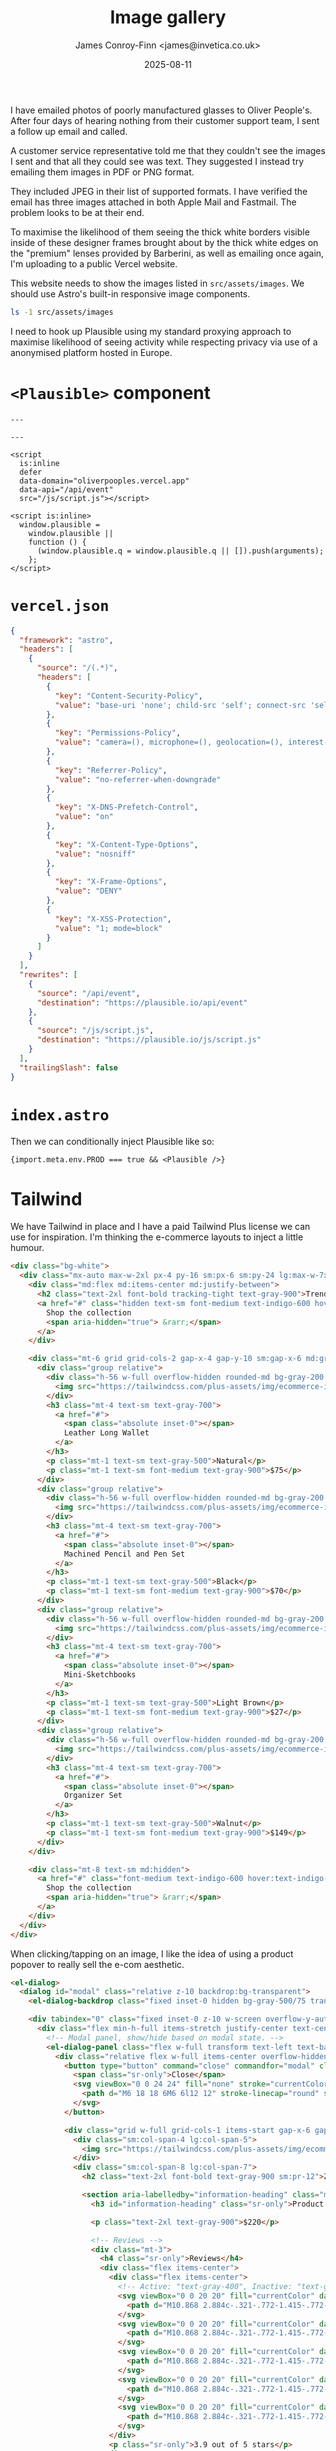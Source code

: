 #+title:    Image gallery
#+author:   James Conroy-Finn <james@invetica.co.uk>
#+date:     2025-08-11
#+property: header-args :dir ../../

I have emailed photos of poorly manufactured glasses to Oliver People's. After
four days of hearing nothing from their customer support team, I sent a follow
up email and called.

A customer service representative told me that they couldn't see the images I
sent and that all they could see was text. They suggested I instead try emailing
them images in PDF or PNG format.

They included JPEG in their list of supported formats. I have verified the email
has three images attached in both Apple Mail and Fastmail. The problem looks to
be at their end.

To maximise the likelihood of them seeing the thick white borders visible inside
of these designer frames brought about by the thick white edges on the "premium"
lenses provided by Barberini, as well as emailing once again, I'm uploading to a
public Vercel website.

This website needs to show the images listed in =src/assets/images=. We should
use Astro's built-in responsive image components.

#+begin_src sh
ls -1 src/assets/images
#+end_src

#+results:
| IMG_4732.jpeg |
| IMG_4733.jpeg |
| IMG_4734.jpeg |

I need to hook up Plausible using my standard proxying approach to maximise
likelihood of seeing activity while respecting privacy via use of a anonymised
platform hosted in Europe.

* =<Plausible>= component
#+begin_src astro
---

---

<script
  is:inline
  defer
  data-domain="oliverpooples.vercel.app"
  data-api="/api/event"
  src="/js/script.js"></script>

<script is:inline>
  window.plausible =
    window.plausible ||
    function () {
      (window.plausible.q = window.plausible.q || []).push(arguments);
    };
</script>
#+end_src

* =vercel.json=
#+begin_src json
{
  "framework": "astro",
  "headers": [
    {
      "source": "/(.*)",
      "headers": [
        {
          "key": "Content-Security-Policy",
          "value": "base-uri 'none'; child-src 'self'; connect-src 'self'; default-src 'none'; font-src 'self' data:; img-src 'self' https://img.shields.io; manifest-src 'self'; object-src 'none'; frame-src 'self'; script-src 'self' 'unsafe-inline'; style-src 'self' 'unsafe-inline';"
        },
        {
          "key": "Permissions-Policy",
          "value": "camera=(), microphone=(), geolocation=(), interest-cohort=()"
        },
        {
          "key": "Referrer-Policy",
          "value": "no-referrer-when-downgrade"
        },
        {
          "key": "X-DNS-Prefetch-Control",
          "value": "on"
        },
        {
          "key": "X-Content-Type-Options",
          "value": "nosniff"
        },
        {
          "key": "X-Frame-Options",
          "value": "DENY"
        },
        {
          "key": "X-XSS-Protection",
          "value": "1; mode=block"
        }
      ]
    }
  ],
  "rewrites": [
    {
      "source": "/api/event",
      "destination": "https://plausible.io/api/event"
    },
    {
      "source": "/js/script.js",
      "destination": "https://plausible.io/js/script.js"
    }
  ],
  "trailingSlash": false
}
#+end_src

* =index.astro=
Then we can conditionally inject Plausible like so:

#+begin_src astro
{import.meta.env.PROD === true && <Plausible />}
#+end_src

* Tailwind
We have Tailwind in place and I have a paid Tailwind Plus license we can use for
inspiration. I'm thinking the e-commerce layouts to inject a little humour.

#+begin_src html
<div class="bg-white">
  <div class="mx-auto max-w-2xl px-4 py-16 sm:px-6 sm:py-24 lg:max-w-7xl lg:px-8">
    <div class="md:flex md:items-center md:justify-between">
      <h2 class="text-2xl font-bold tracking-tight text-gray-900">Trending products</h2>
      <a href="#" class="hidden text-sm font-medium text-indigo-600 hover:text-indigo-500 md:block">
        Shop the collection
        <span aria-hidden="true"> &rarr;</span>
      </a>
    </div>

    <div class="mt-6 grid grid-cols-2 gap-x-4 gap-y-10 sm:gap-x-6 md:grid-cols-4 md:gap-y-0 lg:gap-x-8">
      <div class="group relative">
        <div class="h-56 w-full overflow-hidden rounded-md bg-gray-200 group-hover:opacity-75 lg:h-72 xl:h-80">
          <img src="https://tailwindcss.com/plus-assets/img/ecommerce-images/home-page-04-trending-product-02.jpg" alt="Hand stitched, orange leather long wallet." class="size-full object-cover" />
        </div>
        <h3 class="mt-4 text-sm text-gray-700">
          <a href="#">
            <span class="absolute inset-0"></span>
            Leather Long Wallet
          </a>
        </h3>
        <p class="mt-1 text-sm text-gray-500">Natural</p>
        <p class="mt-1 text-sm font-medium text-gray-900">$75</p>
      </div>
      <div class="group relative">
        <div class="h-56 w-full overflow-hidden rounded-md bg-gray-200 group-hover:opacity-75 lg:h-72 xl:h-80">
          <img src="https://tailwindcss.com/plus-assets/img/ecommerce-images/home-page-04-trending-product-03.jpg" alt="12-sided, machined black pencil and pen." class="size-full object-cover" />
        </div>
        <h3 class="mt-4 text-sm text-gray-700">
          <a href="#">
            <span class="absolute inset-0"></span>
            Machined Pencil and Pen Set
          </a>
        </h3>
        <p class="mt-1 text-sm text-gray-500">Black</p>
        <p class="mt-1 text-sm font-medium text-gray-900">$70</p>
      </div>
      <div class="group relative">
        <div class="h-56 w-full overflow-hidden rounded-md bg-gray-200 group-hover:opacity-75 lg:h-72 xl:h-80">
          <img src="https://tailwindcss.com/plus-assets/img/ecommerce-images/home-page-04-trending-product-04.jpg" alt="Set of three light and dark brown mini sketch books." class="size-full object-cover" />
        </div>
        <h3 class="mt-4 text-sm text-gray-700">
          <a href="#">
            <span class="absolute inset-0"></span>
            Mini-Sketchbooks
          </a>
        </h3>
        <p class="mt-1 text-sm text-gray-500">Light Brown</p>
        <p class="mt-1 text-sm font-medium text-gray-900">$27</p>
      </div>
      <div class="group relative">
        <div class="h-56 w-full overflow-hidden rounded-md bg-gray-200 group-hover:opacity-75 lg:h-72 xl:h-80">
          <img src="https://tailwindcss.com/plus-assets/img/ecommerce-images/home-page-04-trending-product-01.jpg" alt="Beautiful walnut organizer set with multiple white compartments" class="size-full object-cover" />
        </div>
        <h3 class="mt-4 text-sm text-gray-700">
          <a href="#">
            <span class="absolute inset-0"></span>
            Organizer Set
          </a>
        </h3>
        <p class="mt-1 text-sm text-gray-500">Walnut</p>
        <p class="mt-1 text-sm font-medium text-gray-900">$149</p>
      </div>
    </div>

    <div class="mt-8 text-sm md:hidden">
      <a href="#" class="font-medium text-indigo-600 hover:text-indigo-500">
        Shop the collection
        <span aria-hidden="true"> &rarr;</span>
      </a>
    </div>
  </div>
</div>
#+end_src

When clicking/tapping on an image, I like the idea of using a product popover to
really sell the e-com aesthetic.

#+begin_src html
<el-dialog>
  <dialog id="modal" class="relative z-10 backdrop:bg-transparent">
    <el-dialog-backdrop class="fixed inset-0 hidden bg-gray-500/75 transition-opacity data-closed:opacity-0 data-enter:duration-300 data-enter:ease-out data-leave:duration-200 data-leave:ease-in md:block"></el-dialog-backdrop>

    <div tabindex="0" class="fixed inset-0 z-10 w-screen overflow-y-auto focus:outline-none">
      <div class="flex min-h-full items-stretch justify-center text-center md:items-center md:px-2 lg:px-4">
        <!-- Modal panel, show/hide based on modal state. -->
        <el-dialog-panel class="flex w-full transform text-left text-base transition data-closed:translate-y-4 data-closed:opacity-0 data-enter:duration-300 data-enter:ease-out data-leave:duration-200 data-leave:ease-in md:my-8 md:max-w-2xl md:px-4 data-closed:md:translate-y-0 data-closed:md:scale-95 lg:max-w-4xl">
          <div class="relative flex w-full items-center overflow-hidden bg-white px-4 pt-14 pb-8 shadow-2xl sm:px-6 sm:pt-8 md:p-6 lg:p-8">
            <button type="button" command="close" commandfor="modal" class="absolute top-4 right-4 text-gray-400 hover:text-gray-500 sm:top-8 sm:right-6 md:top-6 md:right-6 lg:top-8 lg:right-8">
              <span class="sr-only">Close</span>
              <svg viewBox="0 0 24 24" fill="none" stroke="currentColor" stroke-width="1.5" data-slot="icon" aria-hidden="true" class="size-6">
                <path d="M6 18 18 6M6 6l12 12" stroke-linecap="round" stroke-linejoin="round" />
              </svg>
            </button>

            <div class="grid w-full grid-cols-1 items-start gap-x-6 gap-y-8 sm:grid-cols-12 lg:gap-x-8">
              <div class="sm:col-span-4 lg:col-span-5">
                <img src="https://tailwindcss.com/plus-assets/img/ecommerce-images/product-page-03-product-04.jpg" alt="Back angled view with bag open and handles to the side." class="aspect-square w-full rounded-lg bg-gray-100 object-cover" />
              </div>
              <div class="sm:col-span-8 lg:col-span-7">
                <h2 class="text-2xl font-bold text-gray-900 sm:pr-12">Zip Tote Basket</h2>

                <section aria-labelledby="information-heading" class="mt-3">
                  <h3 id="information-heading" class="sr-only">Product information</h3>

                  <p class="text-2xl text-gray-900">$220</p>

                  <!-- Reviews -->
                  <div class="mt-3">
                    <h4 class="sr-only">Reviews</h4>
                    <div class="flex items-center">
                      <div class="flex items-center">
                        <!-- Active: "text-gray-400", Inactive: "text-gray-200" -->
                        <svg viewBox="0 0 20 20" fill="currentColor" data-slot="icon" aria-hidden="true" class="size-5 shrink-0 text-gray-400">
                          <path d="M10.868 2.884c-.321-.772-1.415-.772-1.736 0l-1.83 4.401-4.753.381c-.833.067-1.171 1.107-.536 1.651l3.62 3.102-1.106 4.637c-.194.813.691 1.456 1.405 1.02L10 15.591l4.069 2.485c.713.436 1.598-.207 1.404-1.02l-1.106-4.637 3.62-3.102c.635-.544.297-1.584-.536-1.65l-4.752-.382-1.831-4.401Z" clip-rule="evenodd" fill-rule="evenodd" />
                        </svg>
                        <svg viewBox="0 0 20 20" fill="currentColor" data-slot="icon" aria-hidden="true" class="size-5 shrink-0 text-gray-400">
                          <path d="M10.868 2.884c-.321-.772-1.415-.772-1.736 0l-1.83 4.401-4.753.381c-.833.067-1.171 1.107-.536 1.651l3.62 3.102-1.106 4.637c-.194.813.691 1.456 1.405 1.02L10 15.591l4.069 2.485c.713.436 1.598-.207 1.404-1.02l-1.106-4.637 3.62-3.102c.635-.544.297-1.584-.536-1.65l-4.752-.382-1.831-4.401Z" clip-rule="evenodd" fill-rule="evenodd" />
                        </svg>
                        <svg viewBox="0 0 20 20" fill="currentColor" data-slot="icon" aria-hidden="true" class="size-5 shrink-0 text-gray-400">
                          <path d="M10.868 2.884c-.321-.772-1.415-.772-1.736 0l-1.83 4.401-4.753.381c-.833.067-1.171 1.107-.536 1.651l3.62 3.102-1.106 4.637c-.194.813.691 1.456 1.405 1.02L10 15.591l4.069 2.485c.713.436 1.598-.207 1.404-1.02l-1.106-4.637 3.62-3.102c.635-.544.297-1.584-.536-1.65l-4.752-.382-1.831-4.401Z" clip-rule="evenodd" fill-rule="evenodd" />
                        </svg>
                        <svg viewBox="0 0 20 20" fill="currentColor" data-slot="icon" aria-hidden="true" class="size-5 shrink-0 text-gray-400">
                          <path d="M10.868 2.884c-.321-.772-1.415-.772-1.736 0l-1.83 4.401-4.753.381c-.833.067-1.171 1.107-.536 1.651l3.62 3.102-1.106 4.637c-.194.813.691 1.456 1.405 1.02L10 15.591l4.069 2.485c.713.436 1.598-.207 1.404-1.02l-1.106-4.637 3.62-3.102c.635-.544.297-1.584-.536-1.65l-4.752-.382-1.831-4.401Z" clip-rule="evenodd" fill-rule="evenodd" />
                        </svg>
                        <svg viewBox="0 0 20 20" fill="currentColor" data-slot="icon" aria-hidden="true" class="size-5 shrink-0 text-gray-200">
                          <path d="M10.868 2.884c-.321-.772-1.415-.772-1.736 0l-1.83 4.401-4.753.381c-.833.067-1.171 1.107-.536 1.651l3.62 3.102-1.106 4.637c-.194.813.691 1.456 1.405 1.02L10 15.591l4.069 2.485c.713.436 1.598-.207 1.404-1.02l-1.106-4.637 3.62-3.102c.635-.544.297-1.584-.536-1.65l-4.752-.382-1.831-4.401Z" clip-rule="evenodd" fill-rule="evenodd" />
                        </svg>
                      </div>
                      <p class="sr-only">3.9 out of 5 stars</p>
                    </div>
                  </div>

                  <div class="mt-6">
                    <h4 class="sr-only">Description</h4>

                    <p class="text-sm text-gray-700">The Zip Tote Basket is the perfect midpoint between shopping tote and comfy backpack. With convertible straps, you can hand carry, should sling, or backpack this convenient and spacious bag. The zip top and durable canvas construction keeps your goods protected for all-day use.</p>
                  </div>
                </section>

                <section aria-labelledby="options-heading" class="mt-6">
                  <h3 id="options-heading" class="sr-only">Product options</h3>

                  <form>
                    <!-- Colors -->
                    <div>
                      <h4 class="text-sm font-medium text-gray-600">Color</h4>

                      <fieldset aria-label="Choose a color" class="mt-2">
                        <div class="flex items-center gap-x-3">
                          <div class="flex rounded-full outline -outline-offset-1 outline-black/10">
                            <input type="radio" name="color" value="washed-black" checked aria-label="Washed Black" class="size-8 appearance-none rounded-full bg-gray-700 forced-color-adjust-none checked:outline-2 checked:outline-offset-2 checked:outline-gray-700 focus-visible:outline-3 focus-visible:outline-offset-3" />
                          </div>
                          <div class="flex rounded-full outline -outline-offset-1 outline-black/10">
                            <input type="radio" name="color" value="white" aria-label="White" class="size-8 appearance-none rounded-full bg-white forced-color-adjust-none checked:outline-2 checked:outline-offset-2 checked:outline-gray-400 focus-visible:outline-3 focus-visible:outline-offset-3" />
                          </div>
                          <div class="flex rounded-full outline -outline-offset-1 outline-black/10">
                            <input type="radio" name="color" value="washed-gray" aria-label="Washed Gray" class="size-8 appearance-none rounded-full bg-gray-500 forced-color-adjust-none checked:outline-2 checked:outline-offset-2 checked:outline-gray-500 focus-visible:outline-3 focus-visible:outline-offset-3" />
                          </div>
                        </div>
                      </fieldset>
                    </div>

                    <div class="mt-6">
                      <button type="submit" class="flex w-full items-center justify-center rounded-md border border-transparent bg-indigo-600 px-8 py-3 text-base font-medium text-white hover:bg-indigo-700 focus:ring-2 focus:ring-indigo-500 focus:ring-offset-2 focus:ring-offset-gray-50 focus:outline-hidden">Add to bag</button>
                    </div>

                    <p class="absolute top-4 left-4 text-center sm:static sm:mt-6">
                      <a href="#" class="font-medium text-indigo-600 hover:text-indigo-500">View full details</a>
                    </p>
                  </form>
                </section>
              </div>
            </div>
          </div>
        </el-dialog-panel>
      </div>
    </div>
  </dialog>
</el-dialog>
#+end_src

We have Tailwind Elements available. See below for Tailwind Elements docs:

#+begin_src markdown
# Tailwind Plus Elements Documentation

Tailwind Plus Elements is a JavaScript UI component library that powers all the interactive behavior in our HTML snippets. It has no dependencies on JavaScript frameworks like React, and works with any modern stack—Next.js, Rails, Laravel, Svelte, Astro, or even plain HTML.

## Available components

Tailwind Plus Elements includes the following UI components:

- [Autocomplete](#autocomplete)
- [Command palette](#command-palette)
- [Dialog](#dialog)
- [Disclosure](#disclosure)
- [Dropdown menu](#dropdown-menu)
- [Popover](#popover)
- [Select](#select)
- [Tabs](#tabs)

## Browser support

Elements targets the same modern browsers supported by Tailwind CSS v4.0, and relies on the following minimum versions:

- **Chrome 111** _(released March 2023)_
- **Safari 16.4** _(released March 2023)_
- **Firefox 128** _(released July 2024)_

## Installing in your project

The easiest way to install Elements is via the CDN. To do this, add the following script to your project's `<head>` tag:

```html
<script src="https://cdn.jsdelivr.net/npm/@tailwindplus/elements@1" type="module"></script>
```

Alternatively, if you have a build pipeline you can also install it via npm:

```bash
npm install @tailwindplus/elements
```

Next, import Elements into your root layout:

```js
import '@tailwindplus/elements'
```

## Detecting when ready

Sometimes you may want to add additional functionality to the Elements' components using JavaScript. To do this you must ensure that Elements has been loaded and is ready before interacting with it. You can do this by listening to the `elements:ready` event on the `window` object:

```js
function myFunction() {
  let autocomplete = document.getElementById('autocomplete')
  // Do something with the autocomplete element
}

if (customElements.get('el-autocomplete')) {
  myFunction()
} else {
  window.addEventListener('elements:ready', myFunction)
}
```

## Autocomplete

The `<el-autocomplete>` component is a text input that allows users to enter arbitrary values or select from a list of filtered suggestions. It behaves like a native`<datalist>`, but offers greater control over styling.

### Component API

#### `<el-autocomplete>`

The main autocomplete component that manages form integration, filtering, and coordinates with its child components

| Type                      | Name           | Description                               |
| ------------------------- | -------------- | ----------------------------------------- |
| CSS variables (Read-only) | --input-width  | Provides the width of the input element.  |
| CSS variables (Read-only) | --button-width | Provides the width of the button element. |

#### `<el-options>`

The options container that handles the popover behavior.

| Type                        | Name            | Description                                                                                |
| --------------------------- | --------------- | ------------------------------------------------------------------------------------------ |
| Attributes                  | popover         | Required to enable the popover behavior.                                                   |
| Attributes                  | anchor          | Configures the way the options are anchored to the button.                                 |
| Attributes                  | anchor-strategy | Sets the `position` CSS property of the popover to either `absolute` (default) or `fixed`. |
| CSS variables               | --anchor-gap    | Sets the gap between the anchor and the popover.                                           |
| CSS variables               | --anchor-offset | Sets the distance that the popover should be nudged from its original position.            |
| Data attributes (Read-only) | data-closed     | Present before transitioning in, and when transitioning out.                               |
| Data attributes (Read-only) | data-enter      | Present when transitioning in.                                                             |
| Data attributes (Read-only) | data-leave      | Present when transitioning out.                                                            |
| Data attributes (Read-only) | data-transition | Present when transitioning in or out.                                                      |
| Methods                     | togglePopover() | Toggles the options visibility.                                                            |
| Methods                     | showPopover()   | Shows the options.                                                                         |
| Methods                     | hidePopover()   | Hides the options.                                                                         |

#### `<el-option>`

Individual selectable option within the autocomplete.

| Type                        | Name          | Description                                       |
| --------------------------- | ------------- | ------------------------------------------------- |
| Attributes                  | value         | The value of the option (required for selection). |
| Attributes                  | disabled      | Whether the option is disabled.                   |
| ARIA attributes (Read-only) | aria-selected | Present when the option is selected.              |

#### `<el-selectedcontent>`

Automatically displays the content of the currently selected option.

### Examples

#### Basic example

Use the `<el-autocomplete>` and `<el-options>` components, along with a native `<input>` and `<button>`, to build an autocomplete input:

```html
<el-autocomplete>
  <input name="user" />
  <button type="button">
    <svg><!-- ... --></svg>
  </button>

  <el-options popover>
    <el-option value="Wade Cooper">Wade Cooper</el-option>
    <el-option value="Tom Cooper">Tom Cooper</el-option>
    <el-option value="Jane doe">Jane Doe</el-option>
  </el-options>
</el-autocomplete>
```

#### Positioning the dropdown

Add the `anchor` prop to the `<el-options>` to automatically position the dropdown relative to the `<input>`:

```html
<el-options popover anchor="bottom start">
  <!-- ... -->
</el-options>
```

Use the values `top`, `right`, `bottom`, or `left` to center the dropdown along the appropriate edge, or combine it with `start` or `end` to align the dropdown to a specific corner, such as `top start` or `bottom end`.

To control the gap between the input and the dropdown, use the `--anchor-gap` CSS variable:

```html
<el-options popover anchor="bottom start" class="[--anchor-gap:4px]">
  <!-- ... -->
</el-options>
```

Additionally, you can use `--anchor-offset` to control the distance that the dropdown should be nudged from its original position.

#### Setting the dropdown width

The `<el-options>` has no width set by default, but you can add one using CSS:

```html
<el-options popover class="w-52">
  <!-- ... -->
</el-options>
```

If you'd like the dropdown width to match the `<input>` width, use the `--input-width` CSS variable that's exposed on the `<el-options>` element:

```html
<el-options popover class="w-(--input-width)">
  <!-- ... -->
</el-options>
```

#### Adding transitions

To animate the opening and closing of the dropdown, target the `data-closed`, `data-enter`, `data-leave`, and `data-transition` attributes with CSS to style the different stages of the transition:

```html
<el-options
  popover
  class="transition transition-discrete data-closed:opacity-0 data-enter:duration-75 data-enter:ease-out data-leave:duration-100 data-leave:ease-in"
>
  <!-- ... -->
</el-options>
```

#### Disabling the input

To disable the input, add the `disabled` attribute to the `<input>`:

```html
<el-autocomplete>
  <input name="user" disabled />

  <!-- ... -->
</el-autocomplete>
```

## Command palette

The `<el-command-palette>` component provides a fast, keyboard-friendly way for users to search and select from a predefined list of options. It's typically displayed inside a dialog — often triggered with a `Cmd+K` shortcut — making it ideal for building power-user features like global searches.

### Component API

#### `<el-command-palette>`

The main command component that manages filtering and coordinates with its child components

| Type       | Name                  | Description                                                                                                                                                                  |
| ---------- | --------------------- | ---------------------------------------------------------------------------------------------------------------------------------------------------------------------------- |
| Attributes | name                  | The form field name for the command when used in forms.                                                                                                                      |
| Attributes | value                 | The selected value of the command. Can be read and set programmatically.                                                                                                     |
| Events     | change                | Dispatched when the active item changes. Detail contains `relatedTarget` property with the active item or `null`.                                                            |
| Methods    | setFilterCallback(cb) | Allows you to customize the filtering behavior of the command. The callback receives an object with `query`, `node` and `content` properties, and should return a `boolean`. |
| Methods    | reset()               | Resets the command to its initial state.                                                                                                                                     |

#### `<el-command-list>`

Contains all the command items and groups. All focusable children will be considered options.

#### `<el-defaults>`

Optional container for suggestion items that are shown when the input is empty.

#### `<el-command-group>`

Groups related command items together.

#### `<el-no-results>`

Optional element shown when no items match the current query.

#### `<el-command-preview>`

Optional preview content shown when a specific item is active.

| Type       | Name | Description                                                   |
| ---------- | ---- | ------------------------------------------------------------- |
| Attributes | for  | The `id` of the item this preview content is associated with. |

### Examples

#### Basic example

Use the `<el-command-palette>`, `<el-command-list>`, `<el-no-results>` components, along with a native `<input>`, to build a command palette:

```html
<el-dialog>
  <dialog>
    <el-command-palette>
      <input autofocus placeholder="Search…" />

      <el-command-list>
        <button hidden type="button">Option #1</button>
        <button hidden type="button">Option #2</button>
        <button hidden type="button">Option #3</button>
      </el-command-list>

      <el-no-results hidden>No results found.</el-no-results>
    </el-command-palette>
  </dialog>
</el-dialog>
```

## Dialog

The `<el-dialog>` component is a lightweight wrapper around the native `<dialog>` element that adds scroll locking, click-outside-to-close support, and smooth exit transitions that work consistently across all browsers. It builds on standard HTML APIs while making dialogs easier to use and style.

### Component API

#### `<el-dialog>`

Wrapper around the native `<dialog>` element used to manage the open state and transitions.

| Type                        | Name            | Description                                                                                                                                              |
| --------------------------- | --------------- | -------------------------------------------------------------------------------------------------------------------------------------------------------- |
| Attributes                  | open            | A boolean attribute that indicates whether the dialog is open or closed. You can change the attribute to dynamically open or close the dialog.           |
| Data attributes (Read-only) | data-closed     | Present before transitioning in, and when transitioning out.                                                                                             |
| Data attributes (Read-only) | data-enter      | Present when transitioning in.                                                                                                                           |
| Data attributes (Read-only) | data-leave      | Present when transitioning out.                                                                                                                          |
| Data attributes (Read-only) | data-transition | Present when transitioning in or out.                                                                                                                    |
| Events                      | open            | Dispatched when the dialog is opened in any way other than by updating the `open` attribute.                                                             |
| Events                      | close           | Dispatched when the dialog is closed in any way other than by updating the `open` attribute.                                                             |
| Events                      | cancel          | Dispatched when the user attempts to dismiss the dialog via Escape key or clicking outside. Calling `preventDefault()` prevents the dialog from closing. |
| Methods                     | show()          | Shows the dialog in modal mode.                                                                                                                          |
| Methods                     | hide()          | Hides the dialog. Takes an optional object with a `restoreFocus` property to disable the default focus restoration.                                      |

#### `<dialog>`

The native dialog element.

| Type     | Name       | Description        |
| -------- | ---------- | ------------------ |
| Commands | show-modal | Opens the dialog.  |
| Commands | close      | Closes the dialog. |

#### `<el-dialog-backdrop>`

The visual backdrop behind your dialog panel.

| Type                        | Name            | Description                                                  |
| --------------------------- | --------------- | ------------------------------------------------------------ |
| Data attributes (Read-only) | data-closed     | Present before transitioning in, and when transitioning out. |
| Data attributes (Read-only) | data-enter      | Present when transitioning in.                               |
| Data attributes (Read-only) | data-leave      | Present when transitioning out.                              |
| Data attributes (Read-only) | data-transition | Present when transitioning in or out.                        |

#### `<el-dialog-panel>`

The main content area of your dialog. Clicking outside of this will trigger the dialog to close.

| Type                        | Name            | Description                                                  |
| --------------------------- | --------------- | ------------------------------------------------------------ |
| Data attributes (Read-only) | data-closed     | Present before transitioning in, and when transitioning out. |
| Data attributes (Read-only) | data-enter      | Present when transitioning in.                               |
| Data attributes (Read-only) | data-leave      | Present when transitioning out.                              |
| Data attributes (Read-only) | data-transition | Present when transitioning in or out.                        |

### Examples

#### Basic example

Use the `<el-dialog>` and `<el-dialog-panel>` components, along with a native `<dialog>`, to build a dialog:

```html
<button command="show-modal" commandfor="delete-profile" type="button">Delete profile</button>

<el-dialog>
  <dialog id="delete-profile">
    <el-dialog-panel>
      <form method="dialog">
        <h3>Delete profile</h3>
        <p>Are you sure? This action is permanent and cannot be undone.</p>
        <div class="flex gap-4">
          <button command="close" commandfor="delete-profile" type="button">Cancel</button>
          <button type="submit">Delete</button>
        </div>
      </form>
    </el-dialog-panel>
  </dialog>
</el-dialog>
```

#### Opening the dialog

You can open dialogs using the `show-modal` [invoker command](https://developer.mozilla.org/en-US/docs/Web/API/Invoker_Commands_API):

```html
<button command="show-modal" commandfor="delete-profile" type="button">Open dialog</button>

<el-dialog>
  <dialog id="delete-profile"><!-- ... --></dialog>
</el-dialog>
```

Alternatively you can add the `open` attribute to the `<el-dialog>` to open it:

```diff
- <el-dialog>
+ <el-dialog open>
    <dialog><!-- ... --></dialog>
  </el-dialog>
```

You can also programmatically open the dialog using the `show()` method on `<el-dialog>`:

```html
<el-dialog id="delete-profile">
  <dialog><!-- ... --></dialog>
</el-dialog>

<script type="module">
  const dialog = document.getElementById('delete-profile')
  dialog.show()
</script>
```

#### Closing the dialog

You can close dialogs using the `close` [invoker command](https://developer.mozilla.org/en-US/docs/Web/API/Invoker_Commands_API):

```html
<button command="close" commandfor="delete-profile" type="button">Close dialog</button>

<el-dialog>
  <dialog id="delete-profile"><!-- ... --></dialog>
</el-dialog>
```

Alternatively you can remove the `open` attribute from the `<el-dialog>` to close it:

```diff
- <el-dialog open>
+ <el-dialog>
    <dialog><!-- ... --></dialog>
  </el-dialog>
```

You can also programmatically close the dialog using the `hide()` method on `<el-dialog>`:

```html
<el-dialog id="delete-profile">
  <dialog><!-- ... --></dialog>
</el-dialog>

<script type="module">
  const dialog = document.getElementById('delete-profile')
  dialog.hide()
</script>
```

#### Adding a backdrop

Use the `<el-dialog-backdrop>` component to add a backdrop behind your dialog panel:

```html
<el-dialog>
  <dialog class="backdrop:bg-transparent">
    <el-dialog-backdrop class="pointer-events-none bg-black/50" />
    <el-dialog-panel><!-- ... --></el-dialog-panel>
  </dialog>
</el-dialog>
```

The primary benefit of using the `<el-dialog-backdrop>` component over the native `::backdrop` pseudo-element is that it can be transitioned reliably using CSS.

#### Adding transitions

To animate the opening and closing of the dialog, target the `data-closed`, `data-enter`, `data-leave`, and `data-transition` attributes with CSS to style the different stages of the transition:

```html
<el-dialog>
  <dialog class="backdrop:bg-transparent">
    <el-dialog-backdrop
      class="pointer-events-none bg-black/50 transition duration-200 data-closed:opacity-0"
    />
    <el-dialog-panel
      class="bg-white transition duration-200 data-closed:scale-95 data-closed:opacity-0"
    >
      <!-- ... -->
    </el-dialog-panel>
  </dialog>
</el-dialog>
```

## Disclosure

The `<el-disclosure>` component provides a simple, accessible way to show and hide content — ideal for building things like toggleable accordion panels or expandable sections.

### Component API

#### `<el-disclosure>`

Contains the content of the disclosure.

| Type                        | Name            | Description                                                  |
| --------------------------- | --------------- | ------------------------------------------------------------ |
| Attributes                  | hidden          | Whether the disclosure is initially hidden (closed).         |
| Attributes                  | open            | Automatically synced with the `hidden` attribute.            |
| Data attributes (Read-only) | data-closed     | Present before transitioning in, and when transitioning out. |
| Data attributes (Read-only) | data-enter      | Present when transitioning in.                               |
| Data attributes (Read-only) | data-leave      | Present when transitioning out.                              |
| Data attributes (Read-only) | data-transition | Present when transitioning in or out.                        |
| Methods                     | show()          | Shows the disclosure.                                        |
| Methods                     | hide()          | Hides the disclosure.                                        |
| Methods                     | toggle()        | Toggles the disclosure.                                      |
| Commands                    | --show          | Shows the disclosure.                                        |
| Commands                    | --hide          | Hides the disclosure.                                        |
| Commands                    | --toggle        | Toggles the disclosure.                                      |

### Examples

#### Basic example

Use the `<el-disclosure>` component, along with a native `<button>`, to build a disclosure:

```html
<button command="--toggle" commandfor="my-disclosure" type="button">
  What's the best thing about Switzerland?
</button>

<el-disclosure hidden id="my-disclosure"> I don't know, but the flag is a big plus. </el-disclosure>
```

#### Opening a disclosure

You can open disclosures using the `--show` [invoker command](https://developer.mozilla.org/en-US/docs/Web/API/Invoker_Commands_API):

```html
<button command="--show" commandfor="my-disclosure" type="button">Show disclosure</button>

<el-disclosure hidden id="my-disclosure">
  <!-- ... -->
</el-disclosure>
```

Alternatively you can remove the `hidden` attribute to open it:

```diff
- <el-disclosure hidden>
+ <el-disclosure>
    <!-- ... -->
  </el-disclosure>
```

You can also programmatically open disclosures using the `show()` method:

```html
<el-disclosure hidden id="my-disclosure">
  <!-- ... -->
</el-disclosure>

<script type="module">
  const disclosure = document.getElementById('my-disclosure')
  disclosure.show()
</script>
```

#### Closing a disclosure

You can close disclosures using the `--hide` [invoker command](https://developer.mozilla.org/en-US/docs/Web/API/Invoker_Commands_API):

```html
<button command="--hide" commandfor="my-disclosure" type="button">Hide disclosure</button>

<el-disclosure id="my-disclosure">
  <!-- ... -->
</el-disclosure>
```

Alternatively you can add the `hidden` attribute to close it:

```diff
- <el-disclosure>
+ <el-disclosure hidden>
    <!-- ... -->
  </el-disclosure>
```

You can also programmatically close disclosures using the `hide()` method:

```html
<el-disclosure id="my-disclosure">
  <!-- ... -->
</el-disclosure>

<script type="module">
  const disclosure = document.getElementById('my-disclosure')
  disclosure.hide()
</script>
```

#### Toggling a disclosure

You can toggle disclosures using the `--toggle` [invoker command](https://developer.mozilla.org/en-US/docs/Web/API/Invoker_Commands_API):

```html
<button command="--toggle" commandfor="my-disclosure" type="button">Toggle disclosure</button>

<el-disclosure hidden id="my-disclosure">
  <!-- ... -->
</el-disclosure>
```

You can also programmatically toggle disclosures using the `toggle()` method:

```html
<el-disclosure hidden id="my-disclosure">
  <!-- ... -->
</el-disclosure>

<script type="module">
  const disclosure = document.getElementById('my-disclosure')
  disclosure.toggle()
</script>
```

#### Adding transitions

To animate the opening and closing of the disclosure, target the `data-closed`, `data-enter`, `data-leave`, and `data-transition` attributes with CSS to style the different stages of the transition:

```html
<el-disclosure hidden class="transition transition-discrete duration-1000 data-closed:opacity-0">
  <!-- ... -->
</el-disclosure>
```

## Dropdown menu

The `<el-dropdown>` component makes it easy to build dropdown menus with full keyboard support and built-in anchoring to control where the dropdown appears relative to its trigger.

### Component API

#### `<el-dropdown>`

Connects the button with the menu.

| Type          | Name          | Description                                          |
| ------------- | ------------- | ---------------------------------------------------- |
| CSS variables | --input-width | Provides the width of the input element (read-only). |

#### `<el-menu>`

Contains all the menu items. All focusable children will be considered options.

| Type                        | Name            | Description                                                                                            |
| --------------------------- | --------------- | ------------------------------------------------------------------------------------------------------ |
| Attributes                  | popover         | Required to enable the popover behavior.                                                               |
| Attributes                  | open            | Controls the open/closed state of the menu.                                                            |
| Attributes                  | anchor          | Where to position the dropdown menu. Supports values like "bottom", "bottom-start", "bottom-end", etc. |
| Attributes                  | anchor-strategy | Sets the `position` CSS property of the popover to either `absolute` (default) or `fixed`.             |
| CSS variables               | --anchor-gap    | Sets the gap between the anchor and the popover.                                                       |
| CSS variables               | --anchor-offset | Sets the distance that the popover should be nudged from its original position.                        |
| Data attributes (Read-only) | data-closed     | Present before transitioning in, and when transitioning out.                                           |
| Data attributes (Read-only) | data-enter      | Present when transitioning in.                                                                         |
| Data attributes (Read-only) | data-leave      | Present when transitioning out.                                                                        |
| Data attributes (Read-only) | data-transition | Present when transitioning in or out.                                                                  |
| Methods                     | togglePopover() | Toggles the menu visibility.                                                                           |
| Methods                     | showPopover()   | Shows the menu.                                                                                        |
| Methods                     | hidePopover()   | Hides the menu.                                                                                        |

### Examples

#### Basic example

Use the `<el-dropdown>` and `<el-menu>` components, along with a native `<button>`, to build a dropdown menu:

```html
<el-dropdown>
  <button type="button">Options</button>
  <el-menu anchor="bottom start" popover>
    <button class="focus:bg-gray-100" type="button">Edit</button>
    <button class="focus:bg-gray-100" type="button">Duplicate</button>
    <hr role="none" />
    <button class="focus:bg-gray-100" type="button">Archive</button>
    <button class="focus:bg-gray-100" type="button">Delete</button>
  </el-menu>
</el-dropdown>
```

All focusable children within the `<el-menu>` component will be considered options.

## Popover

The `<el-popover>` component is used to display floating panels with arbitrary content — perfect for things like navigation menus and flyouts.

### Component API

#### `<el-popover>`

Contains the content of the popover.

| Type                        | Name            | Description                                                                                      |
| --------------------------- | --------------- | ------------------------------------------------------------------------------------------------ |
| Attributes                  | anchor          | Where to position the popover. Supports values like "bottom", "bottom-start", "bottom-end", etc. |
| Attributes                  | anchor-strategy | Sets the `position` CSS property of the popover to either `absolute` (default) or `fixed`.       |
| Data attributes (Read-only) | data-closed     | Present before transitioning in, and when transitioning out.                                     |
| Data attributes (Read-only) | data-enter      | Present when transitioning in.                                                                   |
| Data attributes (Read-only) | data-leave      | Present when transitioning out.                                                                  |
| Data attributes (Read-only) | data-transition | Present when transitioning in or out.                                                            |
| Events                      | toggle          | Dispatched when the popover opens or closes.                                                     |
| Methods                     | togglePopover() | Toggles the popover visibility.                                                                  |
| Methods                     | showPopover()   | Shows the popover.                                                                               |
| Methods                     | hidePopover()   | Hides the popover.                                                                               |

#### `<el-popover-group>`

Links related popovers to prevent them from closing when focus is moved between them.

### Examples

#### Basic example

Use the `<el-popover-group>` component, along with a native `<button>`, to build a popover:

```html
<button popovertarget="content-a" type="button">Menu A</button>

<el-popover id="content-a" anchor="bottom start" popover> Content A </el-popover>
```

#### Grouping popovers

Use the `<el-popover-group>` component to group popovers together. This prevents them from closing when focus is moved between them:

```html
<el-popover-group>
  <button popovertarget="content-a" type="button">Menu A</button>
  <el-popover id="content-a" anchor="bottom start" popover> Content A </el-popover>

  <button popovertarget="content-b" type="button">Menu B</button>
  <el-popover id="content-b" anchor="bottom start" popover> Content B </el-popover>
</el-popover-group>
```

## Select

The `<el-select>` component is a fully accessible replacement for a native `<select>` element, designed to give you complete control over styling.

### Component API

#### `<el-select>`

Manages form integration and coordinates with its child components.

| Type                      | Name          | Description                                                             |
| ------------------------- | ------------- | ----------------------------------------------------------------------- |
| Attributes                | name          | The form field name for the select when used in forms.                  |
| Attributes                | value         | The selected value of the select. Can be read and set programmatically. |
| Events                    | input         | Dispatched when the selected option changes.                            |
| Events                    | change        | Dispatched when the selected option changes.                            |
| CSS variables (Read-only) | --input-width | Provides the width of the input element (read-only).                    |

#### `<el-options>`

The options container that handles the popover behavior.

| Type                        | Name            | Description                                                                                |
| --------------------------- | --------------- | ------------------------------------------------------------------------------------------ |
| Attributes                  | popover         | Required to enable the popover behavior.                                                   |
| Attributes                  | anchor          | Configures the way the options are anchored to the button.                                 |
| Attributes                  | anchor-strategy | Sets the `position` CSS property of the popover to either `absolute` (default) or `fixed`. |
| CSS variables               | --anchor-gap    | Sets the gap between the anchor and the popover.                                           |
| CSS variables               | --anchor-offset | Sets the distance that the popover should be nudged from its original position.            |
| Data attributes (Read-only) | data-closed     | Present before transitioning in, and when transitioning out.                               |
| Data attributes (Read-only) | data-enter      | Present when transitioning in.                                                             |
| Data attributes (Read-only) | data-leave      | Present when transitioning out.                                                            |
| Data attributes (Read-only) | data-transition | Present when transitioning in or out.                                                      |
| Methods                     | togglePopover() | Toggles the options visibility.                                                            |
| Methods                     | showPopover()   | Shows the options.                                                                         |
| Methods                     | hidePopover()   | Hides the options.                                                                         |

#### `<el-option>`

Individual selectable option within the select.

| Type                        | Name          | Description                                       |
| --------------------------- | ------------- | ------------------------------------------------- |
| Attributes                  | value         | The value of the option (required for selection). |
| Attributes                  | disabled      | Whether the option is disabled.                   |
| ARIA attributes (Read-only) | aria-selected | Present when the option is selected.              |

#### `<el-selectedcontent>`

Automatically displays the content of the currently selected option.

### Examples

#### Basic example

Use the `<el-select>`, `<el-options>` and `<el-selectedcontent>` components, along with a native `<button>`, to build a select input:

```html
<el-select name="status" value="active">
  <button type="button">
    <el-selectedcontent>Active</el-selectedcontent>
  </button>
  <el-options popover>
    <el-option value="active">Active</el-option>
    <el-option value="inactive">Inactive</el-option>
    <el-option value="archived">Archived</el-option>
  </el-options>
</el-select>
```

#### Positioning the dropdown

Add the `anchor` prop to the `<el-options>` to automatically position the dropdown relative to the `<input>`:

```html
<el-options popover anchor="bottom start">
  <!-- ... -->
</el-options>
```

Use the values `top`, `right`, `bottom`, or `left` to center the dropdown along the appropriate edge, or combine it with `start` or `end` to align the dropdown to a specific corner, such as `top start` or `bottom end`.

To control the gap between the input and the dropdown, use the `--anchor-gap` CSS variable:

```html
<el-options popover anchor="bottom start" class="[--anchor-gap:4px]">
  <!-- ... -->
</el-options>
```

Additionally, you can use `--anchor-offset` to control the distance that the dropdown should be nudged from its original position.

#### Setting the dropdown width

The `<el-options>` has no width set by default, but you can add one using CSS:

```html
<el-options popover class="w-52">
  <!-- ... -->
</el-options>
```

If you'd like the dropdown width to match the `<button>` width, use the `--button-width` CSS variable that's exposed on the `<el-options>` element:

```html
<el-options popover class="w-(--button-width)">
  <!-- ... -->
</el-options>
```

#### Adding transitions

To animate the opening and closing of the dropdown, target the `data-closed`, `data-enter`, `data-leave`, and `data-transition` attributes with CSS to style the different stages of the transition:

```html
<el-options
  popover
  class="transition transition-discrete data-closed:opacity-0 data-enter:duration-75 data-enter:ease-out data-leave:duration-100 data-leave:ease-in"
>
  <!-- ... -->
</el-options>
```

#### Disabling the input

To disable the input, add the `disabled` attribute to the `<button>`:

```html
<el-select name="status" value="active">
  <button type="button" disabled>
    <el-selectedcontent>Active</el-selectedcontent>
  </button>

  <!-- ... -->
</el-select>
```

## Tabs

The `<el-tab-group>` component makes it easy to build accessible, keyboard-navigable tab interfaces with full control over styling and layout.

### Component API

#### `<el-tab-group>`

The main container that coordinates the tabs and panels.

| Type    | Name                | Description                   |
| ------- | ------------------- | ----------------------------- |
| Methods | setActiveTab(index) | Sets the active tab by index. |

#### `<el-tab-list>`

The container for tab buttons.

#### `<el-tab-panels>`

The container for tab panels. All direct children are considered panels.

### Examples

#### Basic example

Use the `<el-tab-group>`, `<el-tab-list>`, and `<el-tab-panels>` components, along with native `<button>` elements, to build a tab group:

```html
<el-tab-group>
  <el-tab-list>
    <button type="button">Tab 1</button>
    <button type="button">Tab 2</button>
    <button type="button">Tab 3</button>
  </el-tab-list>
  <el-tab-panels>
    <div>Content 1</div>
    <div hidden>Content 2</div>
    <div hidden>Content 3</div>
  </el-tab-panels>
</el-tab-group>
```

#### Setting the active tab

The initially active tab is determined by the absence of the `hidden` attribute on panels. This allows the component to work correctly with server-side rendering.

```html
<el-tab-panels>
  <div>Active panel</div>
  <div hidden>Inactive panel</div>
  <div hidden>Inactive panel</div>
</el-tab-panels>
```
#+end_src
